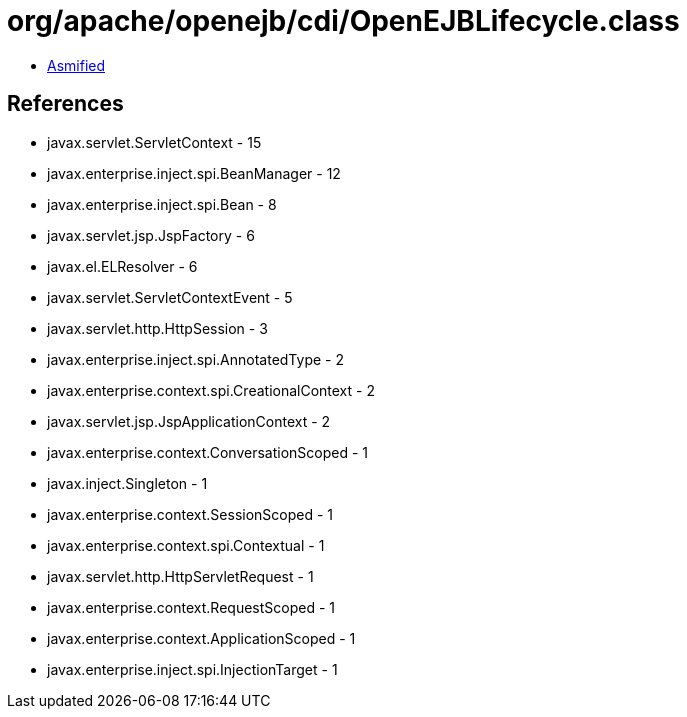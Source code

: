 = org/apache/openejb/cdi/OpenEJBLifecycle.class

 - link:OpenEJBLifecycle-asmified.java[Asmified]

== References

 - javax.servlet.ServletContext - 15
 - javax.enterprise.inject.spi.BeanManager - 12
 - javax.enterprise.inject.spi.Bean - 8
 - javax.servlet.jsp.JspFactory - 6
 - javax.el.ELResolver - 6
 - javax.servlet.ServletContextEvent - 5
 - javax.servlet.http.HttpSession - 3
 - javax.enterprise.inject.spi.AnnotatedType - 2
 - javax.enterprise.context.spi.CreationalContext - 2
 - javax.servlet.jsp.JspApplicationContext - 2
 - javax.enterprise.context.ConversationScoped - 1
 - javax.inject.Singleton - 1
 - javax.enterprise.context.SessionScoped - 1
 - javax.enterprise.context.spi.Contextual - 1
 - javax.servlet.http.HttpServletRequest - 1
 - javax.enterprise.context.RequestScoped - 1
 - javax.enterprise.context.ApplicationScoped - 1
 - javax.enterprise.inject.spi.InjectionTarget - 1
